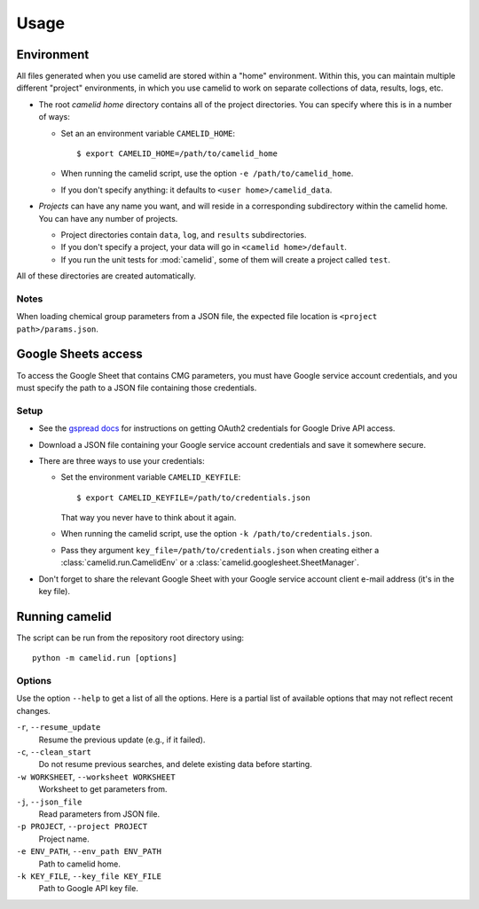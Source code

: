 Usage
=====

Environment
-----------

All files generated when you use camelid are stored within a "home" environment. Within this, you can maintain multiple different "project" environments, in which you use camelid to work on separate collections of data, results, logs, etc.

-  The root *camelid home* directory contains all of the project directories.
   You can specify where this is in a number of ways:

   -  Set an an environment variable ``CAMELID_HOME``::

      $ export CAMELID_HOME=/path/to/camelid_home

   -  When running the camelid script, use the option
      ``-e /path/to/camelid_home``.
   -  If you don't specify anything: it defaults to
      ``<user home>/camelid_data``.

-  *Projects* can have any name you want, and will reside in a corresponding
   subdirectory within the camelid home. You can have any number of projects.
   
   -  Project directories contain ``data``, ``log``, and ``results``
      subdirectories.
   -  If you don't specify a project, your data will go in
      ``<camelid home>/default``. 
   -  If you run the unit tests for :mod:`camelid`, some of them will create a
      project called ``test``.

All of these directories are created automatically.

Notes
^^^^^

When loading chemical group parameters from a JSON file, the expected file location is ``<project path>/params.json``.


.. _googlesetup:

Google Sheets access
--------------------

To access the Google Sheet that contains CMG parameters, you must have Google service account credentials, and you must specify the path to a JSON file containing those credentials.

Setup
^^^^^

-  See the `gspread docs`_ for instructions on getting OAuth2 credentials for
   Google Drive API access.
-  Download a JSON file containing your Google service account credentials and
   save it somewhere secure.
-  There are three ways to use your credentials:

   -  Set the environment variable ``CAMELID_KEYFILE``::

      $ export CAMELID_KEYFILE=/path/to/credentials.json

      That way you never have to think about it again.
   -  When running the camelid script, use the option
      ``-k /path/to/credentials.json``.
   -  Pass they argument ``key_file=/path/to/credentials.json`` when creating
      either a :class:`camelid.run.CamelidEnv` or a
      :class:`camelid.googlesheet.SheetManager`.

-  Don't forget to share the relevant Google Sheet with your Google
   service account client e-mail address (it's in the key file).

.. _gspread docs: https://gspread.readthedocs.io/


.. _running:

Running camelid
---------------

The script can be run from the repository root directory using::

   python -m camelid.run [options]


Options
^^^^^^^

Use the option ``--help`` to get a list of all the options. Here is a partial list of available options that may not reflect recent changes.

``-r``, ``--resume_update``
   Resume the previous update (e.g., if it failed).

``-c``, ``--clean_start``
   Do not resume previous searches, and delete existing data before starting.

``-w WORKSHEET``, ``--worksheet WORKSHEET``
   Worksheet to get parameters from.

``-j``, ``--json_file``
   Read parameters from JSON file.

``-p PROJECT``, ``--project PROJECT``
   Project name.

``-e ENV_PATH``, ``--env_path ENV_PATH``
   Path to camelid home.

``-k KEY_FILE``, ``--key_file KEY_FILE``
   Path to Google API key file.

